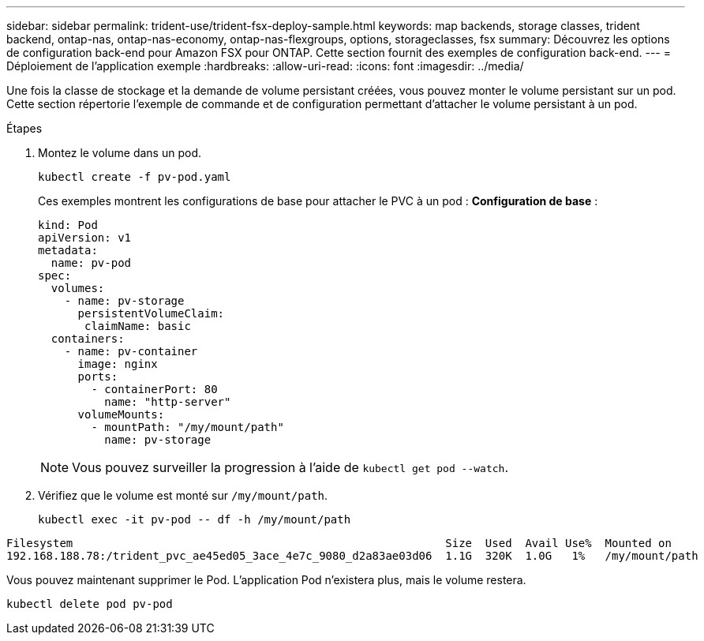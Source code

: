 ---
sidebar: sidebar 
permalink: trident-use/trident-fsx-deploy-sample.html 
keywords: map backends, storage classes, trident backend, ontap-nas, ontap-nas-economy, ontap-nas-flexgroups, options, storageclasses, fsx 
summary: Découvrez les options de configuration back-end pour Amazon FSX pour ONTAP. Cette section fournit des exemples de configuration back-end. 
---
= Déploiement de l'application exemple
:hardbreaks:
:allow-uri-read: 
:icons: font
:imagesdir: ../media/


[role="lead"]
Une fois la classe de stockage et la demande de volume persistant créées, vous pouvez monter le volume persistant sur un pod. Cette section répertorie l'exemple de commande et de configuration permettant d'attacher le volume persistant à un pod.

.Étapes
. Montez le volume dans un pod.
+
[source, console]
----
kubectl create -f pv-pod.yaml
----
+
Ces exemples montrent les configurations de base pour attacher le PVC à un pod : *Configuration de base* :

+
[source, console]
----
kind: Pod
apiVersion: v1
metadata:
  name: pv-pod
spec:
  volumes:
    - name: pv-storage
      persistentVolumeClaim:
       claimName: basic
  containers:
    - name: pv-container
      image: nginx
      ports:
        - containerPort: 80
          name: "http-server"
      volumeMounts:
        - mountPath: "/my/mount/path"
          name: pv-storage
----
+

NOTE: Vous pouvez surveiller la progression à l'aide de `kubectl get pod --watch`.

. Vérifiez que le volume est monté sur `/my/mount/path`.
+
[source, console]
----
kubectl exec -it pv-pod -- df -h /my/mount/path
----


[listing]
----
Filesystem                                                        Size  Used  Avail Use%  Mounted on
192.168.188.78:/trident_pvc_ae45ed05_3ace_4e7c_9080_d2a83ae03d06  1.1G  320K  1.0G   1%   /my/mount/path
----
Vous pouvez maintenant supprimer le Pod. L'application Pod n'existera plus, mais le volume restera.

[source, console]
----
kubectl delete pod pv-pod
----